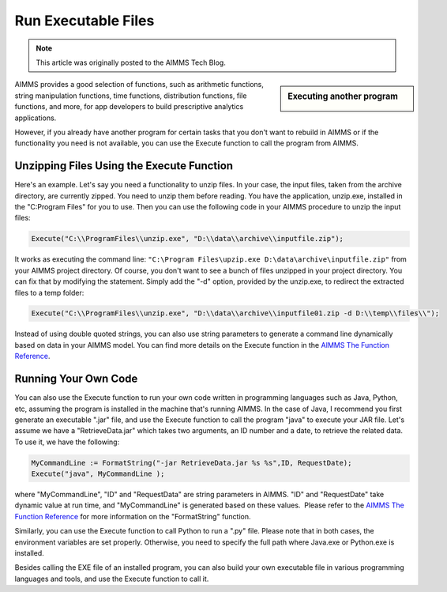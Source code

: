 ﻿Run Executable Files
============================

.. meta::
   :description: How to run executable files from AIMMS using the Execute function.
   :keywords: execute, exe

.. note::

	This article was originally posted to the AIMMS Tech Blog.

.. sidebar:: Executing another program

    .. image:: images/exe-file-icon-68130.png

AIMMS provides a good selection of functions, such as arithmetic functions, string manipulation functions, time functions, distribution functions, file functions, and more, for app developers to build prescriptive analytics applications.

However, if you already have another program for certain tasks that you don't want to rebuild in AIMMS or if the functionality you need is not available, you can use the Execute function to call the program from AIMMS.


Unzipping Files Using the Execute Function
------------------------------------------

Here's an example. Let's say you need a functionality to unzip files. In your case, the input files, taken from the archive directory, are currently zipped. You need to unzip them before reading. You have the application, unzip.exe, installed in the "C:\Program Files" for you to use. Then you can use the following code in your AIMMS procedure to unzip the input files:

.. code-block:: aimms

    Execute("C:\\ProgramFiles\\unzip.exe", "D:\\data\\archive\\inputfile.zip");

It works as executing the command line: ``"C:\Program Files\upzip.exe D:\data\archive\inputfile.zip"`` from your AIMMS project directory. Of course, you don't want to see a bunch of files unzipped in your project directory. You can fix that by modifying the statement. Simply add the "-d" option, provided by the unzip.exe, to redirect the extracted files to a temp folder:

.. code-block:: aimms

    Execute("C:\\ProgramFiles\\unzip.exe", "D:\\data\\archive\\inputfile01.zip -d D:\\temp\\files\\");

Instead of using double quoted strings, you can also use string parameters to generate a command line dynamically based on data in your AIMMS model. You can find more details on the Execute function in the `AIMMS The Function Reference <https://documentation.aimms.com/_downloads/AIMMS_func.pdf>`_.

Running Your Own Code
---------------------

You can also use the Execute function to run your own code written in programming languages such as Java, Python, etc, assuming the program is installed in the machine that's running AIMMS. In the case of Java, I recommend you first generate an executable ".jar" file, and use the Execute function to call the program "java" to execute your JAR file. Let's assume we have a "RetrieveData.jar" which takes two arguments, an ID number and a date, to retrieve the related data. To use it, we have the following:


.. code-block:: aimms

    MyCommandLine := FormatString("-jar RetrieveData.jar %s %s",ID, RequestDate);
    Execute("java", MyCommandLine );

where "MyCommandLine", "ID" and "RequestData" are string parameters in AIMMS. "ID" and "RequestDate" take dynamic value at run time, and "MyCommandLine" is generated based on these values.  Please refer to the `AIMMS The Function Reference <https://documentation.aimms.com/_downloads/AIMMS_func.pdf>`_ for more information on the "FormatString" function.

Similarly, you can use the Execute function to call Python to run a ".py" file. Please note that in both cases, the environment variables are set properly. Otherwise, you need to specify the full path where Java.exe or Python.exe is installed.

Besides calling the EXE file of an installed program, you can also build your own executable file in various programming languages and tools, and use the Execute function to call it.





